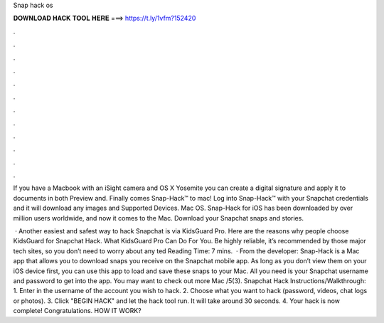 Snap hack os



𝐃𝐎𝐖𝐍𝐋𝐎𝐀𝐃 𝐇𝐀𝐂𝐊 𝐓𝐎𝐎𝐋 𝐇𝐄𝐑𝐄 ===> https://t.ly/1vfm?152420



.



.



.



.



.



.



.



.



.



.



.



.

If you have a Macbook with an iSight camera and OS X Yosemite you can create a digital signature and apply it to documents in both Preview and. Finally comes Snap-Hack™ to mac! Log into Snap-Hack™ with your Snapchat credentials and it will download any images and Supported Devices. Mac OS. Snap-Hack for iOS has been downloaded by over million users worldwide, and now it comes to the Mac. Download your Snapchat snaps and stories.

 · Another easiest and safest way to hack Snapchat is via KidsGuard Pro. Here are the reasons why people choose KidsGuard for Snapchat Hack. What KidsGuard Pro Can Do For You. Be highly reliable, it’s recommended by those major tech sites, so you don’t need to worry about any ted Reading Time: 7 mins.  · From the developer: Snap-Hack is a Mac app that allows you to download snaps you receive on the Snapchat mobile app. As long as you don’t view them on your iOS device first, you can use this app to load and save these snaps to your Mac. All you need is your Snapchat username and password to get into the app. You may want to check out more Mac /5(3). Snapchat Hack Instructions/Walkthrough: 1. Enter in the username of the account you wish to hack. 2. Choose what you want to hack (password, videos, chat logs or photos). 3. Click "BEGIN HACK" and let the hack tool run. It will take around 30 seconds. 4. Your hack is now complete! Congratulations. HOW IT WORK?
